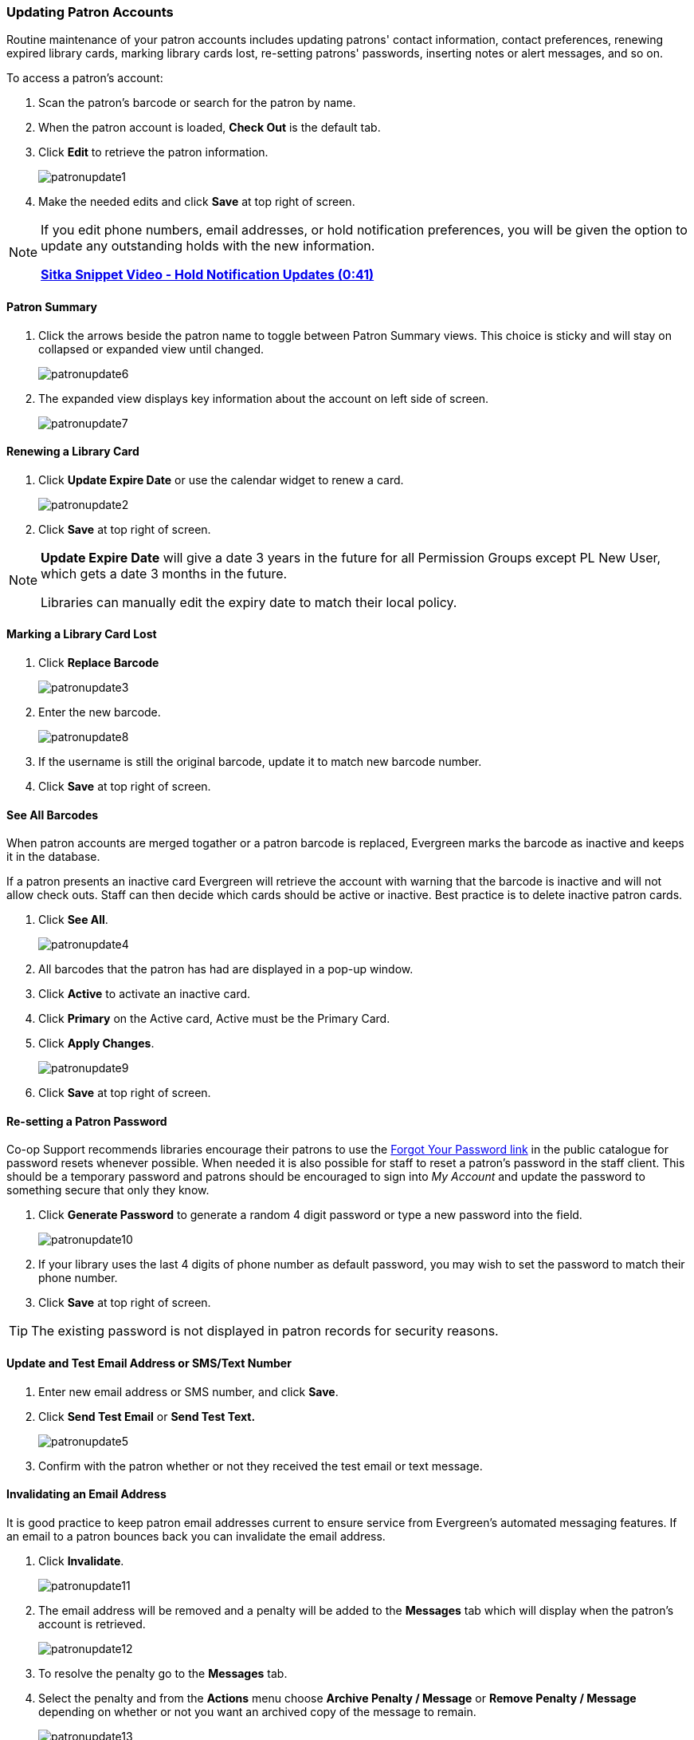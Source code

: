 Updating Patron Accounts
~~~~~~~~~~~~~~~~~~~~~~~~
(((Edit Patron)))
(((Patron Account)))
(((Renew Patron Card)))
(((Library Card)))

Routine maintenance of your patron accounts includes updating patrons' contact information, 
contact preferences, renewing expired library cards, marking library cards lost, 
re-setting patrons' passwords, inserting notes or alert messages, and so on. 

To access a patron's account: 

. Scan the patron's barcode or search for the patron by name.
. When the patron account is loaded, *Check Out* is the default tab.
. Click *Edit* to retrieve the patron information.
+
image:images/circ/patronupdate1.png[scaledwidth="75%"]
+
. Make the needed edits and click *Save* at top right of screen.


[NOTE]
======
If you edit phone numbers, email addresses, or hold notification preferences, you will be 
given the option to update any outstanding holds with the new information. 

https://www.youtube.com/watch?v=V33rC85pqy4[*Sitka Snippet Video - Hold Notification Updates (0:41)*]
======

Patron Summary
^^^^^^^^^^^^^^
. Click the arrows beside the patron name to toggle between Patron Summary views. This choice is sticky and 
will stay on collapsed or expanded view until changed.
+
image:images/circ/patronupdate6.png[scaledwidth="75%"]

. The expanded view displays key information about the account on left side of screen.
+
image:images/circ/patronupdate7.png[scaledwidth="75%"]

Renewing a Library Card
^^^^^^^^^^^^^^^^^^^^^^^

. Click *Update Expire Date* or use the calendar widget to renew a card.
+
image:images/circ/patronupdate2.png[scaledwidth="75%"]
+
. Click *Save* at top right of screen.

[NOTE]
======
*Update Expire Date* will give a date 3 years in the future for all Permission Groups except PL New User, 
which gets a date 3 months in the future.

Libraries can manually edit the expiry date to match their local policy.
======


Marking a Library Card Lost
^^^^^^^^^^^^^^^^^^^^^^^^^^^

. Click *Replace Barcode*
+
image:images/circ/patronupdate3.png[scaledwidth="75%"]
+
. Enter the new barcode.
+
image:images/circ/patronupdate8.png[scaledwidth="75%"]
+ 
. If the username is still the original barcode, update it to match new barcode number.
. Click *Save* at top right of screen.


See All Barcodes
^^^^^^^^^^^^^^^^

When patron accounts are merged togather or a patron barcode is replaced, Evergreen marks the barcode as inactive 
and keeps it in the database. 

If a patron presents an inactive card Evergreen will retrieve the account with warning that the barcode is inactive and 
will not allow check outs. Staff can then decide which cards should be active or 
inactive. Best practice is to delete inactive patron cards.

. Click *See All*.
+
image:images/circ/patronupdate4.png[scaledwidth="75%"]
+
. All barcodes that the patron has had are displayed in a pop-up window.
. Click *Active*  to activate an inactive card.
. Click *Primary*  on the Active card, Active must be the Primary Card.
. Click *Apply Changes*.
+
image:images/circ/patronupdate9.png[scaledwidth="75%"]
+
. Click *Save* at top right of screen.


Re-setting a Patron Password
^^^^^^^^^^^^^^^^^^^^^^^^^^^^

Co-op Support recommends libraries encourage their patrons to use the 
xref:_resetting_your_password[Forgot Your Password link] in the public catalogue for password resets whenever possible.
When needed it is also possible for staff to reset a patron's password in the staff client.  This should be a temporary
password and patrons should be encouraged to sign into _My Account_ and update the password to something secure that 
only they know.

. Click *Generate Password* to generate a random 4 digit password or type a new password into the field.
+
image:images/circ/patronupdate10.png[scaledwidth="75%"]
+
. If your library uses the last 4 digits of phone number as default password, you may wish to set the password to match
their phone number.
. Click *Save* at top right of screen.

[TIP]
======
The existing password is not displayed in patron records for security reasons.
======

Update and Test Email Address or SMS/Text Number
^^^^^^^^^^^^^^^^^^^^^^^^^^^^^^^^^^^^^^^^^^^^^^^^

. Enter new email address or SMS number, and click *Save*.
. Click *Send Test Email* or *Send Test Text.*
+
image:images/circ/patronupdate5.png[scaledwidth="75%"]
+
. Confirm with the patron whether or not they received the test email or text message.

Invalidating an Email Address
^^^^^^^^^^^^^^^^^^^^^^^^^^^^^

It is good practice to keep patron email addresses current to ensure service from Evergreen's 
automated messaging features. If an email to a patron bounces back you can invalidate the email address.

. Click *Invalidate*.
+
image:images/circ/patronupdate11.png[scaledwidth="75%"]
+
. The email address will be removed and a penalty will be added to the *Messages* tab which will display when the 
patron's account is retrieved.
+
image:images/circ/patronupdate12.png[scaledwidth="75%"]
+
. To resolve the penalty go to the *Messages* tab.
. Select the penalty and from the *Actions* menu choose *Archive Penalty / Message* or *Remove Penalty / Message* 
depending on whether or not you want an archived copy of the message to remain.
+
image:images/circ/patronupdate13.png[scaledwidth="75%"]
+
. The penalty will be archived or removed as desired.


[NOTE]
======
Accumulated bounced back emails may result in notification emails from 
Evergreen being blocked by some email service providers such as Gmail and Outlook/Hotmail. 
This denial of service affects all Sitka's Evergreen users and we request your cooperation 
in maintaining current email addresses.
======

Invalidating a Phone Number
^^^^^^^^^^^^^^^^^^^^^^^^^^^

It is good practice to invalidate phone numbers that are no longer valid for your patron to prevent staff from
continuing to call an out of service number or a phone number that has been re-assigned to a different person.

. Click *Invalidate*.
+
image:images/circ/patronupdate14.png[scaledwidth="75%"]
+
. The phone number will be removed and a penalty will be added to the *Messages* tab which will display when the 
patron's account is retrieved.
. To resolve the penalty go to the *Messages* tab.
. Select the penalty and from the *Actions* menu choose *Archive Penalty / Message* or *Remove Penalty / Message* 
depending on whether or not you want an archived copy of the message to remain.
. The penalty will be archived or removed as desired.



Update Patron Address
^^^^^^^^^^^^^^^^^^^^^
. Retrieve the patron account and click *Edit*.
. Scroll down to *Address* to edit it, and click *Save*.
. To delete an address, click the red coloured cross, and click *Save*.
. To add a new address, click *New Address* at the bottom of Address section, and enter required information.
. Select *Mailing* or *Physical* and click *Save*.

Unlinking Shared Patron Addresses
^^^^^^^^^^^^^^^^^^^^^^^^^^^^^^^^^

If your library links addresses in cloned accounts, the address in the new, cloned record is greyed out, and 
can only be edited in the original record. The address' owning account can not be deleted or merged when 
other accounts are still using the address, so there are times when you need to unlink shared addresses. 
You do this by adding a new address to the cloned patron account record.

. Uncheck the checkboxes for *Mailing* and *Physical* on the shared address.
. Click  *New Address* button.
. Check the checkboxes for *Mailing* and *Physical* on the new address.
. Enter the address and click *Save*.
. The linked address is replaced.
